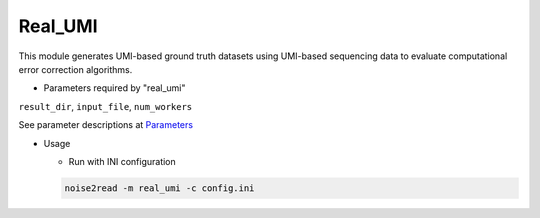 Real_UMI
--------

This module generates UMI-based ground truth datasets using UMI-based sequencing data to evaluate computational error correction algorithms.

* Parameters required by "real_umi"

``result_dir``, ``input_file``, ``num_workers``

See parameter descriptions at `Parameters <https://noise2read.readthedocs.io/en/latest/Usage/Parameters.html>`_

* Usage

  * Run with INI configuration
    
  .. code-block:: console

      noise2read -m real_umi -c config.ini
